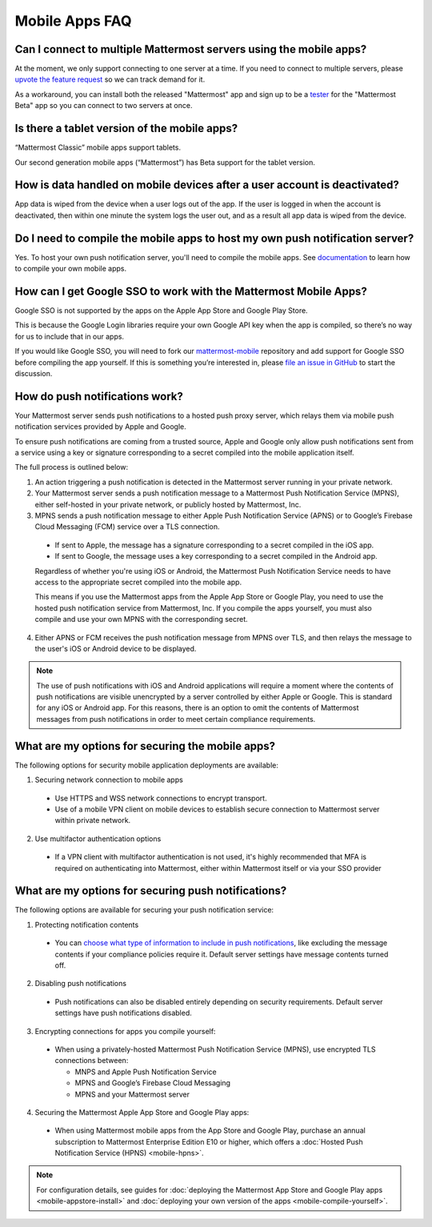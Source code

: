 Mobile Apps FAQ
===============

Can I connect to multiple Mattermost servers using the mobile apps?
-------------------------------------------------------------------

At the moment, we only support connecting to one server at a time. If you need to connect to multiple servers, please `upvote the feature request <https://mattermost.uservoice.com/forums/306457/suggestions/1097593>`_ so we can track demand for it.

As a workaround, you can install both the released "Mattermost" app and sign up to be a `tester <https://github.com/mattermost/mattermost-mobile/blob/master/README.md#testing>`_ for the "Mattermost Beta" app so you can connect to two servers at once.

Is there a tablet version of the mobile apps?
---------------------------------------------

“Mattermost Classic” mobile apps support tablets.

Our second generation mobile apps (“Mattermost”) has Beta support for the tablet version.

How is data handled on mobile devices after a user account is deactivated?
--------------------------------------------------------------------------

App data is wiped from the device when a user logs out of the app. If the user is logged in when the account is deactivated, then within one minute the system logs the user out, and as a result all app data is wiped from the device.

Do I need to compile the mobile apps to host my own push notification server?
------------------------------------------------------------------------------

Yes. To host your own push notification server, you'll need to compile the mobile apps. See `documentation <https://docs.mattermost.com/mobile/mobile-compile-yourself.html>`_ to learn how to compile your own mobile apps.

How can I get Google SSO to work with the Mattermost Mobile Apps?
-----------------------------------------------------------------

Google SSO is not supported by the apps on the Apple App Store and Google Play Store.

This is because the Google Login libraries require your own Google API key when the app is compiled, so there’s no way for us to include that in our apps.

If you would like Google SSO, you will need to fork our `mattermost-mobile <https://github.com/mattermost/mattermost-mobile>`_  repository and add support for Google SSO before compiling the app yourself. If this is something you’re interested in, please `file an issue in GitHub <https://github.com/mattermost/mattermost-mobile/issues>`_ to start the discussion.

.. _push-faq:
How do push notifications work?
-------------------------------

Your Mattermost server sends push notifications to a hosted push proxy server, which relays them via mobile push notification services provided by Apple and Google.

To ensure push notifications are coming from a trusted source, Apple and Google only allow push notifications sent from a service using a key or signature corresponding to a secret compiled into the mobile application itself.

The full process is outlined below:

1. An action triggering a push notification is detected in the Mattermost server running in your private network.

2. Your Mattermost server sends a push notification message to a Mattermost Push Notification Service (MPNS), either self-hosted in your private network, or publicly hosted by Mattermost, Inc.

3. MPNS sends a push notification message to either Apple Push Notification Service (APNS) or to Google’s Firebase Cloud Messaging (FCM) service over a TLS connection.

  - If sent to Apple, the message has a signature corresponding to a secret compiled in the iOS app.
  - If sent to Google, the message uses a key corresponding to a secret compiled in the Android app.

  Regardless of whether you're using iOS or Android, the Mattermost Push Notification Service needs to have access to the appropriate secret compiled into the mobile app.

  This means if you use the Mattermost apps from the Apple App Store or Google Play, you need to use the hosted push notification service from Mattermost, Inc. If you compile the apps yourself, you must also compile and use your own MPNS with the corresponding secret.

4. Either APNS or FCM receives the push notification message from MPNS over TLS, and then relays the message to the user's iOS or Android device to be displayed.

.. Note:: The use of push notifications with iOS and Android applications will require a moment where the contents of push notifications are visible unencrypted by a server controlled by either Apple or Google. This is standard for any iOS or Android app. For this reasons, there is an option to omit the contents of Mattermost messages from push notifications in order to meet certain compliance requirements.

What are my options for securing the mobile apps?
-------------------------------------------------

The following options for security mobile application deployments are available:

1. Securing network connection to mobile apps
  - Use HTTPS and WSS network connections to encrypt transport.
  - Use of a mobile VPN client on mobile devices to establish secure connection to Mattermost server within private network.

2. Use multifactor authentication options
  - If a VPN client with multifactor authentication is not used, it's highly recommended that MFA is required on authenticating into Mattermost, either within Mattermost itself or via your SSO provider

What are my options for securing push notifications?
----------------------------------------------------

The following options are available for securing your push notification service:

1.  Protecting notification contents
  - You can `choose what type of information to include in push notifications <https://docs.mattermost.com/administration/config-settings.html#push-notification-contents>`_, like excluding the message contents if your compliance policies require it. Default server settings have message contents turned off.

2. Disabling push notifications
  - Push notifications can also be disabled entirely depending on security requirements. Default server settings have push notifications disabled.

3. Encrypting connections for apps you compile yourself:
  - When using a privately-hosted Mattermost Push Notification Service (MPNS), use encrypted TLS connections between:

    - MNPS and Apple Push Notification Service
    - MPNS and Google’s Firebase Cloud Messaging
    - MPNS and your Mattermost server

4. Securing the Mattermost Apple App Store and Google Play apps:
  - When using Mattermost mobile apps from the App Store and Google Play, purchase an annual subscription to Mattermost Enterprise Edition E10 or higher, which offers a :doc:`Hosted Push Notification Service (HPNS) <mobile-hpns>`.

.. Note:: For configuration details, see guides for :doc:`deploying the Mattermost App Store and Google Play apps <mobile-appstore-install>` and :doc:`deploying your own version of the apps <mobile-compile-yourself>`.
